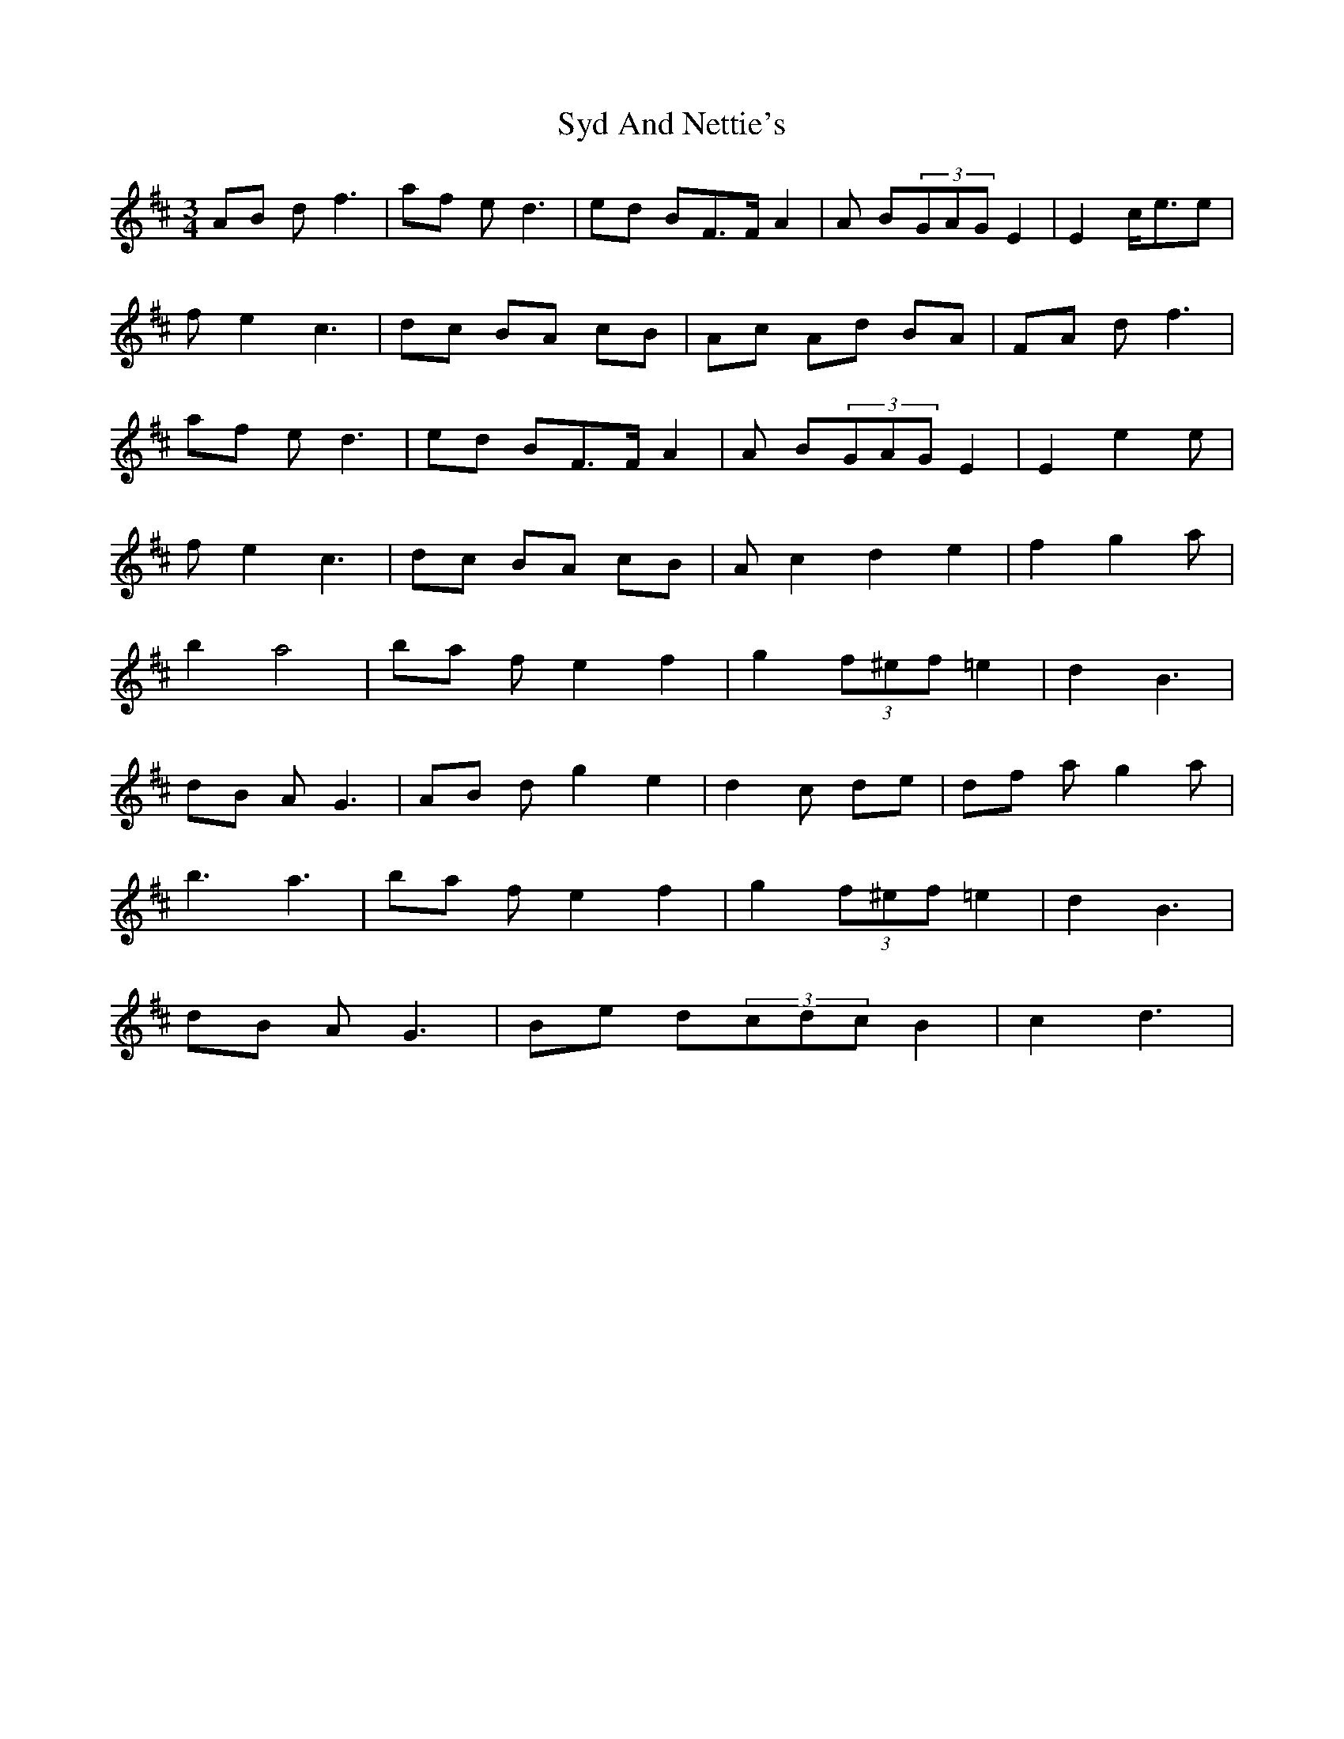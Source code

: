 X: 39207
T: Syd And Nettie's
R: waltz
M: 3/4
K: Dmajor
AB d2<f2|af e2<d2|ed BF>FA2|A B(3GAGE2|E2c<ee|
fe2c3|dc BA cB|Ac Ad BA|FA d2<f2|
af e2<d2|ed BF>FA2|A B(3GAGE2|E2e2e|
fe2c3|dc BA cB|Ac2d2e2|f2g2a|
b2 a4|ba fe2f2|g2(3f^ef=e2|d2B3|
dB A2<G2|AB dg2e2|d2c de|df ag2a|
b3a3|ba fe2f2|g2(3f^ef=e2|d2B3|
dB A2<G2|Be d(3cdcB2|c2d3|

